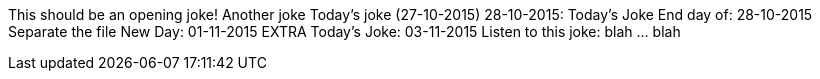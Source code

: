 This should be an opening joke!
Another joke
Today's joke (27-10-2015)
28-10-2015: Today's Joke
End day of: 28-10-2015
Separate the file
New Day: 01-11-2015
EXTRA
Today's Joke: 03-11-2015
Listen to this joke: blah ... blah
